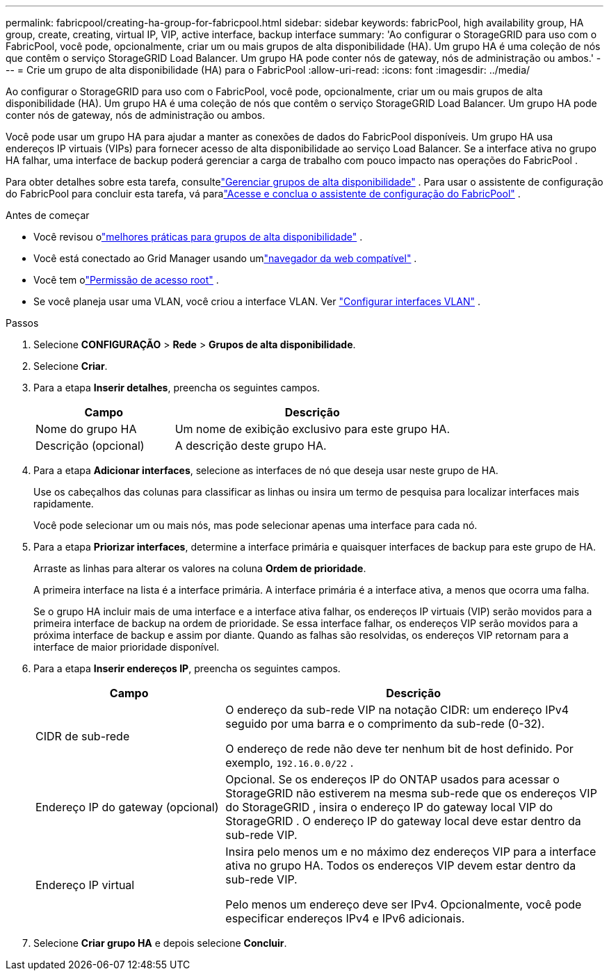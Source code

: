 ---
permalink: fabricpool/creating-ha-group-for-fabricpool.html 
sidebar: sidebar 
keywords: fabricPool, high availability group, HA group, create, creating, virtual IP, VIP, active interface, backup interface 
summary: 'Ao configurar o StorageGRID para uso com o FabricPool, você pode, opcionalmente, criar um ou mais grupos de alta disponibilidade (HA).  Um grupo HA é uma coleção de nós que contêm o serviço StorageGRID Load Balancer.  Um grupo HA pode conter nós de gateway, nós de administração ou ambos.' 
---
= Crie um grupo de alta disponibilidade (HA) para o FabricPool
:allow-uri-read: 
:icons: font
:imagesdir: ../media/


[role="lead"]
Ao configurar o StorageGRID para uso com o FabricPool, você pode, opcionalmente, criar um ou mais grupos de alta disponibilidade (HA).  Um grupo HA é uma coleção de nós que contêm o serviço StorageGRID Load Balancer.  Um grupo HA pode conter nós de gateway, nós de administração ou ambos.

Você pode usar um grupo HA para ajudar a manter as conexões de dados do FabricPool disponíveis.  Um grupo HA usa endereços IP virtuais (VIPs) para fornecer acesso de alta disponibilidade ao serviço Load Balancer.  Se a interface ativa no grupo HA falhar, uma interface de backup poderá gerenciar a carga de trabalho com pouco impacto nas operações do FabricPool .

Para obter detalhes sobre esta tarefa, consultelink:../admin/managing-high-availability-groups.html["Gerenciar grupos de alta disponibilidade"] .  Para usar o assistente de configuração do FabricPool para concluir esta tarefa, vá paralink:use-fabricpool-setup-wizard-steps.html["Acesse e conclua o assistente de configuração do FabricPool"] .

.Antes de começar
* Você revisou olink:best-practices-for-high-availability-groups.html["melhores práticas para grupos de alta disponibilidade"] .
* Você está conectado ao Grid Manager usando umlink:../admin/web-browser-requirements.html["navegador da web compatível"] .
* Você tem olink:../admin/admin-group-permissions.html["Permissão de acesso root"] .
* Se você planeja usar uma VLAN, você criou a interface VLAN. Ver link:../admin/configure-vlan-interfaces.html["Configurar interfaces VLAN"] .


.Passos
. Selecione *CONFIGURAÇÃO* > *Rede* > *Grupos de alta disponibilidade*.
. Selecione *Criar*.
. Para a etapa *Inserir detalhes*, preencha os seguintes campos.
+
[cols="1a,2a"]
|===
| Campo | Descrição 


 a| 
Nome do grupo HA
 a| 
Um nome de exibição exclusivo para este grupo HA.



 a| 
Descrição (opcional)
 a| 
A descrição deste grupo HA.

|===
. Para a etapa *Adicionar interfaces*, selecione as interfaces de nó que deseja usar neste grupo de HA.
+
Use os cabeçalhos das colunas para classificar as linhas ou insira um termo de pesquisa para localizar interfaces mais rapidamente.

+
Você pode selecionar um ou mais nós, mas pode selecionar apenas uma interface para cada nó.

. Para a etapa *Priorizar interfaces*, determine a interface primária e quaisquer interfaces de backup para este grupo de HA.
+
Arraste as linhas para alterar os valores na coluna *Ordem de prioridade*.

+
A primeira interface na lista é a interface primária.  A interface primária é a interface ativa, a menos que ocorra uma falha.

+
Se o grupo HA incluir mais de uma interface e a interface ativa falhar, os endereços IP virtuais (VIP) serão movidos para a primeira interface de backup na ordem de prioridade.  Se essa interface falhar, os endereços VIP serão movidos para a próxima interface de backup e assim por diante.  Quando as falhas são resolvidas, os endereços VIP retornam para a interface de maior prioridade disponível.

. Para a etapa *Inserir endereços IP*, preencha os seguintes campos.
+
[cols="1a,2a"]
|===
| Campo | Descrição 


 a| 
CIDR de sub-rede
 a| 
O endereço da sub-rede VIP na notação CIDR: um endereço IPv4 seguido por uma barra e o comprimento da sub-rede (0-32).

O endereço de rede não deve ter nenhum bit de host definido. Por exemplo,  `192.16.0.0/22` .



 a| 
Endereço IP do gateway (opcional)
 a| 
Opcional.  Se os endereços IP do ONTAP usados ​​para acessar o StorageGRID não estiverem na mesma sub-rede que os endereços VIP do StorageGRID , insira o endereço IP do gateway local VIP do StorageGRID .  O endereço IP do gateway local deve estar dentro da sub-rede VIP.



 a| 
Endereço IP virtual
 a| 
Insira pelo menos um e no máximo dez endereços VIP para a interface ativa no grupo HA.  Todos os endereços VIP devem estar dentro da sub-rede VIP.

Pelo menos um endereço deve ser IPv4.  Opcionalmente, você pode especificar endereços IPv4 e IPv6 adicionais.

|===
. Selecione *Criar grupo HA* e depois selecione *Concluir*.

